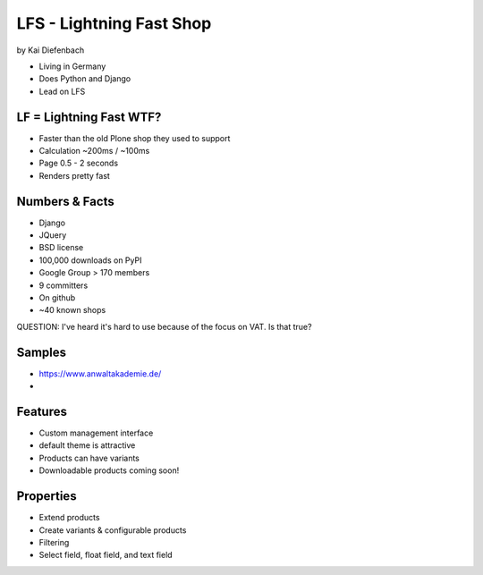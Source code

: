 =========================
LFS - Lightning Fast Shop
=========================

by Kai Diefenbach

* Living in Germany
* Does Python and Django
* Lead on LFS

LF = Lightning Fast WTF?
============================

* Faster than the old Plone shop they used to support
* Calculation ~200ms / ~100ms
* Page 0.5 - 2 seconds
* Renders pretty fast

Numbers & Facts
===============

* Django
* JQuery
* BSD license
* 100,000 downloads on PyPI
* Google Group > 170 members
* 9 committers
* On github
* ~40 known shops

QUESTION: I've heard it's hard to use because of the focus on VAT. Is that true?

Samples
=========

* https://www.anwaltakademie.de/
* 

Features
=========

* Custom management interface
* default theme is attractive
* Products can have variants
* Downloadable products coming soon!

Properties
============

* Extend products
* Create variants & configurable products
* Filtering
* Select field, float field, and text field